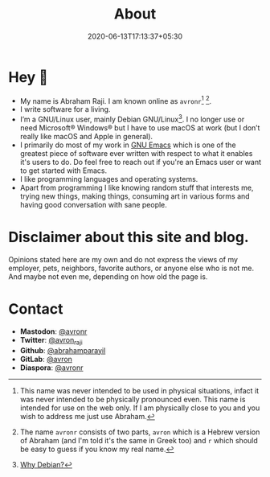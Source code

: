 #+TITLE: About
#+DATE: 2020-06-13T17:13:37+05:30

* Hey 👋

- My name is Abraham Raji. I am known online as =avronr=[fn:1]  [fn:2].
- I write software for a living.
- I’m a GNU/Linux user, mainly Debian GNU/Linux[fn:3]. I no longer use or need
  Microsoft® Windows® but I have to use macOS at work (but I don’t really like
  macOS and Apple in general).
- I primarily do most of my work in [[https://gnu.org/software/emacs/][GNU Emacs]] which is one of the greatest piece
  of software ever written with respect to what it enables it's users to do. Do 
  feel free to reach out if you're an Emacs user or want to get started with Emacs.
- I like programming languages and operating systems.
- Apart from programming I like knowing random stuff that interests me, trying
  new things, making things, consuming art in various forms and having good
  conversation with sane people.

* Disclaimer about this site and blog.
 Opinions stated here are my own and do not express the views of my employer,
 pets, neighbors, favorite authors, or anyone else who is not  me. And maybe
 not even me, depending on how old the page is.

* Contact

- **Mastodon**: [[https://aana.site/@avronr][@avronr]]
- **Twitter**: [[https://twitter.com/avron_raji][@avron_raji]]
- **Github**: [[https://github.com/abrahamparayil][@abrahamparayil]]
- **GitLab**: [[https://githhub.com/avron][@avron]]
- **Diaspora**: [[https://poddery.com/people/d69a8ff0103b01375da0002168e35aba][@avronr]]

[fn:1] This name was never intended to be used in physical situations, infact it
was never intended to be physically pronounced even. This name is intended for
use on the web only. If I am physically close to you and you wish to address me
just use Abraham.
[fn:2] The name =avronr= consists of two parts, =avron= which is a Hebrew
version of Abraham (and I'm told it's the same in Greek too) and =r= which
should be easy to guess if you know my real name.
[fn:3] [[https://abrahamraji.in/post/debian/][Why Debian?]]
